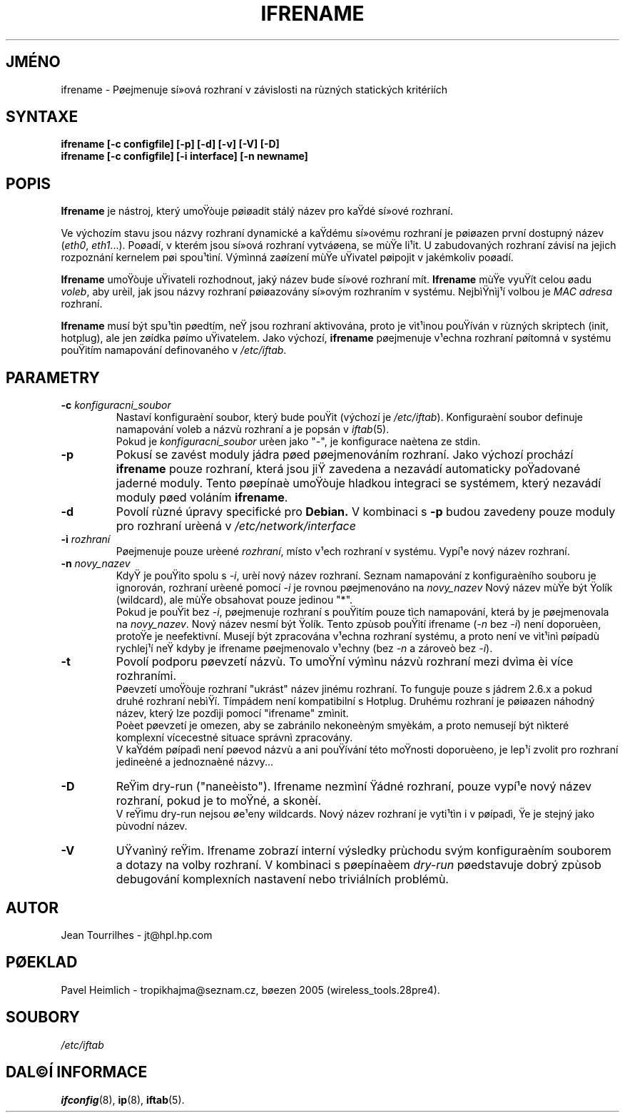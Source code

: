 .\" Jean II - HPL - 2004
.\" ifrename.8
.\"
.TH IFRENAME 8 "1.bøezen 2004" "wireless-tools" "Linux - Manuál programátora"
.\"
.\" NAME part
.\"
.SH JMÉNO
ifrename \- Pøejmenuje sí»ová rozhraní v závislosti na rùzných statických kritériích
.\"
.\" SYNOPSIS part
.\"
.SH SYNTAXE
.B "ifrename [-c configfile] [-p] [-d] [-v] [-V] [-D]"
.br
.B "ifrename [-c configfile] [-i interface] [-n newname]"
.\"
.\" DESCRIPTION part
.\"
.SH POPIS
.B Ifrename 
je nástroj, který umoŸòuje pøiøadit stálý název pro kaŸdé
sí»ové rozhraní.
.PP
Ve výchozím stavu jsou názvy rozhraní dynamické a kaŸdému sí»ovému rozhraní
je pøiøazen první dostupný název
.RI ( eth0 ", " eth1 "...)."
Poøadí, v kterém jsou sí»ová rozhraní vytváøena, se mùŸe li¹it. U zabudovaných
rozhraní závisí na jejich rozpoznání kernelem pøi spou¹tìní. Výmìnná zaøízení mùŸe
uŸivatel pøipojit v jakémkoliv poøadí.
.PP
.B Ifrename
umoŸòuje uŸivateli rozhodnout, jaký název bude sí»ové rozhraní mít.
.B Ifrename 
mùŸe vyuŸít celou øadu
.IR voleb ", "
aby urèil, jak jsou názvy rozhraní pøiøazovány sí»ovým rozhraním v systému.
NejbìŸnìj¹í volbou je  
.IR "MAC adresa" 
rozhraní.
.PP
.B Ifrename
musí být spu¹tìn pøedtím, neŸ jsou rozhraní aktivována, proto je vìt¹inou pouŸíván
v rùzných skriptech (init, hotplug), ale jen zøídka pøímo uŸivatelem.
Jako výchozí,
.B ifrename 
pøejmenuje v¹echna rozhraní pøítomná v  systému pouŸitím namapování definovaného v
.IR /etc/iftab .
.\"
.\" PARAMETER part
.\"
.SH PARAMETRY
.TP
.BI "-c " konfiguracni_soubor
Nastaví konfiguraèní soubor, který bude pouŸit (výchozí je 
.IR /etc/iftab ).
Konfiguraèní soubor definuje namapování voleb a názvù rozhraní
a je popsán v
.IR iftab (5).
.br
Pokud je
.I konfiguracni_soubor
urèen jako "-", je konfigurace naètena ze stdin.
.TP
.B -p
Pokusí se zavést moduly jádra pøed pøejmenováním rozhraní. Jako výchozí 
prochází
.B ifrename 
pouze rozhraní, která jsou jiŸ zavedena a nezavádí automaticky poŸadované
jaderné moduly. Tento pøepínaè umoŸòuje hladkou integraci se systémem, který
nezavádí moduly pøed voláním
.BR ifrename .
.TP
.B -d
Povolí rùzné úpravy specifické pro
.B Debian. 
V kombinaci s
.BR -p
budou zavedeny pouze moduly pro rozhraní urèená v
.I /etc/network/interface
.
.TP
.BI "-i " rozhraní
Pøejmenuje pouze urèené
.IR rozhraní ,
místo v¹ech rozhraní v systému. Vypí¹e nový název rozhraní.
.TP
.BI "-n " novy_nazev
KdyŸ je pouŸito spolu s 
.IR -i ,
urèí nový název rozhraní. Seznam namapování z konfiguraèního
souboru je ignorován, rozhraní urèené pomocí 
.I -i
je rovnou pøejmenováno na
.IR novy_nazev 
Nový název mùŸe být Ÿolík (wildcard), ale mùŸe obsahovat pouze jedinou "*".
.br
Pokud je pouŸit bez
.IR -i ,
pøejmenuje rozhraní s pouŸitím pouze tìch namapování, která by je pøejmenovala na
.IR novy_nazev .
Nový název nesmí být Ÿolík. Tento zpùsob pouŸití ifrename 
.RI ( -n " bez " -i )
není doporuèen, protoŸe je neefektivní. Musejí být zpracována v¹echna rozhraní systému, 
a proto není ve vìt¹inì pøípadù rychlej¹í neŸ kdyby je ifrename pøejmenovalo v¹echny (bez
.IR -n " a zároveò bez " -i ).
.TP
.B -t
Povolí podporu pøevzetí názvù. To umoŸní výmìnu názvù rozhraní
mezi dvìma èi více rozhraními.
.br
Pøevzetí umoŸòuje rozhraní "ukrást" název jinému rozhraní.
To funguje pouze s jádrem 2.6.x a pokud druhé rozhraní nebìŸí.
Tímpádem není kompatibilní s Hotplug. Druhému rozhraní je pøiøazen
náhodný název, který lze pozdìji pomocí "ifrename" zmìnit.
.br
Poèet pøevzetí je omezen, aby se zabránilo nekoneèným smyèkám,
a proto nemusejí být nìkteré komplexní vícecestné situace správnì zpracovány.
.br
V kaŸdém pøípadì není pøevod názvù a ani pouŸívání této moŸnosti doporuèeno,
je lep¹í zvolit pro rozhraní jedineèné a jednoznaèné názvy...
.TP
.B -D
ReŸim dry-run ("naneèisto"). Ifrename nezmìní Ÿádné rozhraní, pouze vypí¹e
nový název rozhraní, pokud je to moŸné, a skonèí.
.br
V reŸimu dry-run nejsou øe¹eny wildcards. Nový název rozhraní je vyti¹tìn
i v pøípadì, Ÿe je stejný jako pùvodní název.
.TP
.B -V
UŸvanìný reŸim. Ifrename zobrazí interní výsledky prùchodu svým
konfiguraèním souborem a dotazy na volby rozhraní. V kombinaci s
pøepínaèem
.I dry-run
pøedstavuje dobrý zpùsob debugování komplexních nastavení nebo triviálních
problémù.
.\"
.\" AUTHOR part
.\"
.SH AUTOR
Jean Tourrilhes \- jt@hpl.hp.com
.\"
.\" TRANSLATION part
.\"
.SH PØEKLAD
Pavel Heimlich \- tropikhajma@seznam.cz, bøezen 2005 (wireless_tools.28pre4).
.\"
.\" FILES part
.\"
.SH SOUBORY
.I /etc/iftab
.\"
.\" SEE ALSO part
.\"
.SH DAL©Í INFORMACE
.BR ifconfig (8),
.BR ip (8),
.BR iftab (5).
